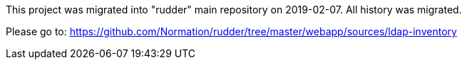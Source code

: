 This project was migrated into "rudder" main repository on 2019-02-07. All history was migrated.

Please go to: https://github.com/Normation/rudder/tree/master/webapp/sources/ldap-inventory
